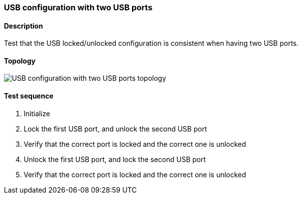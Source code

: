 === USB configuration with two USB ports
==== Description
Test that the USB locked/unlocked configuration is consistent
when having two USB ports.

==== Topology
ifdef::topdoc[]
image::../../test/case/ietf_hardware/usb_two_ports/topology.png[USB configuration with two USB ports topology]
endif::topdoc[]
ifndef::topdoc[]
ifdef::testgroup[]
image::usb_two_ports/topology.png[USB configuration with two USB ports topology]
endif::testgroup[]
ifndef::testgroup[]
image::topology.png[USB configuration with two USB ports topology]
endif::testgroup[]
endif::topdoc[]
==== Test sequence
. Initialize
. Lock the first  USB port, and unlock the second USB port
. Verify that the correct port is locked and the correct one is unlocked
. Unlock the first USB port, and lock the second USB port
. Verify that the correct port is locked and the correct one is unlocked


<<<

